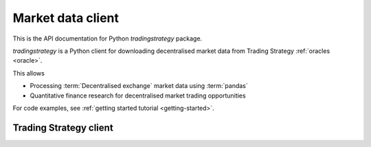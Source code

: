 .. _tradingstrategy:

Market data client
==================

This is the API documentation for Python `tradingstrategy` package.

`tradingstrategy` is a Python client for downloading decentralised
market data from Trading Strategy :ref:`oracles <oracle>`.

This allows

- Processing :term:`Decentralised exchange` market data using
  :term:`pandas`

- Quantitative finance research for decentralised market trading opportunities

For code examples, see :ref:`getting started tutorial <getting-started>`.

Trading Strategy client
-----------------------

.. autosummary::
   :toctree: help
   :recursive:

   tradingstrategy.client
   tradingstrategy.chain
   tradingstrategy.exchange
   tradingstrategy.pair
   tradingstrategy.candle
   tradingstrategy.liquidity
   tradingstrategy.timebucket
   tradingstrategy.reader
   tradingstrategy.priceimpact
   tradingstrategy.stablecoin
   tradingstrategy.types
   tradingstrategy.analysis.portfolioanalyzer
   tradingstrategy.analysis.profitdistribution
   tradingstrategy.analysis.tradeanalyzer
   tradingstrategy.analysis.tradehint
   tradingstrategy.frameworks.backtrader
   tradingstrategy.frameworks.qstrader
